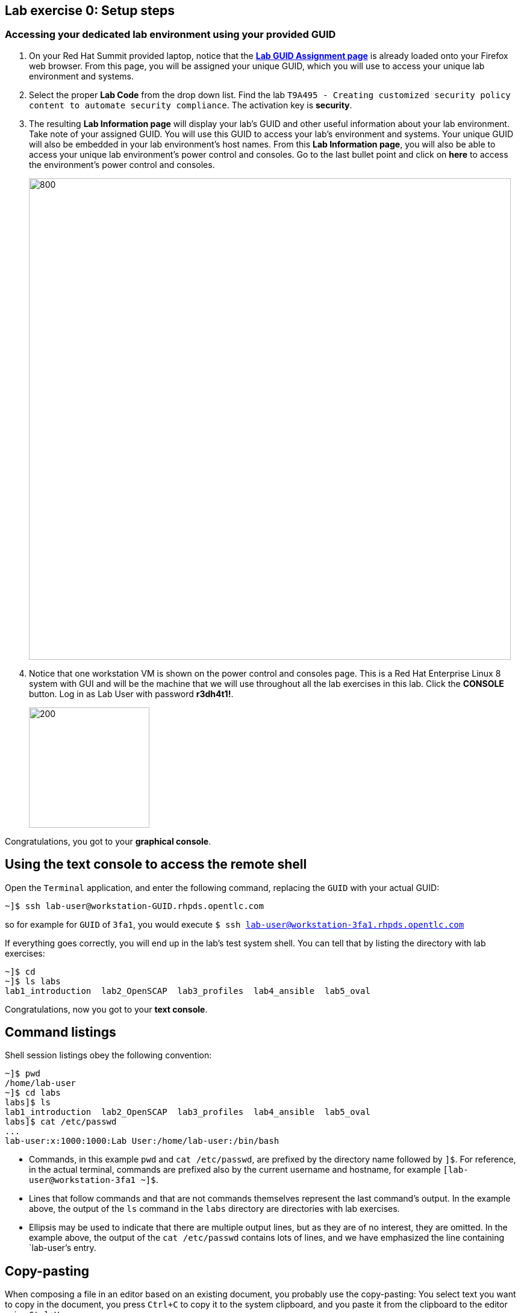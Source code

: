== Lab exercise 0: Setup steps

:imagesdir: images

=== Accessing your dedicated lab environment using your provided GUID

. On your Red Hat Summit provided laptop, notice that the https://www.opentlc.com/gg/gg.cgi?profile=generic_summit[*Lab GUID Assignment page*^] is already loaded onto your Firefox web browser.
From this page, you will be assigned your unique GUID, which you will use to access your unique lab environment and systems.

. Select the proper *Lab Code* from the drop down list. Find the lab `T9A495 - Creating customized security policy content to automate security compliance`.
The activation key is *security*.

. The resulting *Lab Information page* will display your lab's GUID and other useful information about your lab environment.
Take note of your assigned GUID.
You will use this GUID to access your lab's environment and systems.
Your unique GUID will also be embedded in your lab environment's host names.
From this *Lab Information page*, you will also be able to access your unique lab environment's power control and consoles.
Go to the last bullet point and click on *here* to access the environment's power control and consoles.
+
image:labinfopage.png[800,800]

. Notice that one workstation VM is shown on the power control and consoles page.
This is a Red Hat Enterprise Linux 8 system with GUI and will be the machine that we will use throughout all the lab exercises in this lab.
Click the *CONSOLE* button.
Log in as Lab User with password *r3dh4t1!*.
+
image:vmconsole.png[200,200]

Congratulations, you got to your *graphical console*.


== Using the text console to access the remote shell

Open the `Terminal` application, and enter the following command, replacing the `GUID` with your actual GUID:

----
~]$ ssh lab-user@workstation-GUID.rhpds.opentlc.com
----

so for example for `GUID` of `3fa1`, you would execute `$ ssh lab-user@workstation-3fa1.rhpds.opentlc.com`

If everything goes correctly, you will end up in the lab's test system shell.
You can tell that by listing the directory with lab exercises:

----
~]$ cd
~]$ ls labs
lab1_introduction  lab2_OpenSCAP  lab3_profiles  lab4_ansible  lab5_oval
----

Congratulations, now you got to your *text console*.


== Command listings

Shell session listings obey the following convention:

----
~]$ pwd
/home/lab-user
~]$ cd labs
labs]$ ls
lab1_introduction  lab2_OpenSCAP  lab3_profiles  lab4_ansible  lab5_oval
labs]$ cat /etc/passwd
...
lab-user:x:1000:1000:Lab User:/home/lab-user:/bin/bash
----

- Commands, in this example `pwd` and `cat /etc/passwd`, are prefixed by the directory name followed by `]$`.
For reference, in the actual terminal, commands are prefixed also by the current username and hostname, for example `[lab-user@workstation-3fa1 ~]$`.
- Lines that follow commands and that are not commands themselves represent the last command's output.
In the example above, the output of the `ls` command in the `labs` directory are directories with lab exercises.
- Ellipsis may be used to indicate that there are multiple output lines, but as they are of no interest, they are omitted.
In the example above, the output of the `cat /etc/passwd` contains lots of lines, and we have emphasized the line containing `lab-user`'s entry.


== Copy-pasting

When composing a file in an editor based on an existing document, you probably use the copy-pasting:
You select text you want to copy in the document, you press `Ctrl+C` to copy it to the system clipboard, and you paste it from the clipboard to the editor using `Ctrl+V`.

Mind that when you paste to the terminal editor, you have to use `Ctrl+Shift+V` instead of the `Ctrl+V`.
The same applies when copying from the terminal window - you have to use `Ctrl+Shift+C` after selecting the text, not just `Ctrl+C`.


== Searching in the browser

When told to search for a occurrence of text in the Firefox browser, you have following possibilities:

- Press `Ctrl+F`, which will bring up the search window.
- Click the "hamburger menu" at the top right corner, and click the `Find in This Page` entry.
This is the same as the previous step, but it is useful if you have problems with the keyboard shortcut.

image:0-04-find_in_page.png[600,600]

//. If the browser has the `Find in Page` extension installed, there is a blue icon close to the "hamburger menu" at the top right part of the browser.
//You can click it, and start typing the text to search for.
//The extension will display surroundings of the web page next to occurrences of the expression.


link:README.adoc#table-of-contents[ Table of Contents ] | link:lab1_introduction.adoc[Lab exercise 1: Say Hello to ComplianceAsCode]
